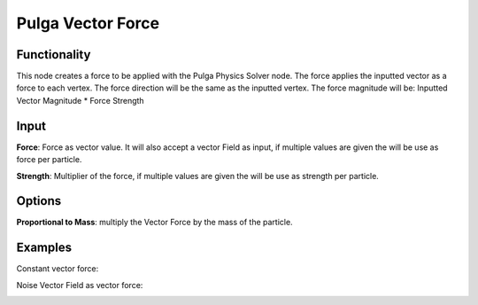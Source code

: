 Pulga Vector Force
==================

Functionality
-------------

This node creates a force to be applied with the Pulga Physics Solver node.
The force applies the inputted vector as a force to each vertex.
The force direction will be the same as the inputted vertex.
The force magnitude will be:  Inputted Vector Magnitude * Force Strength

Input
-----

**Force**: Force as vector value. It will also accept a vector Field as input, if multiple values are given the will be use as force per particle.

**Strength**: Multiplier of the force, if multiple values are given the will be use as strength per particle.

Options
-------

**Proportional to Mass**: multiply the Vector Force by the mass of the particle.


Examples
--------

Constant vector force:

.. image:: https://raw.githubusercontent.com/vicdoval/sverchok/docs_images/images_for_docs/pulga_physics/pulga_vector_force/blender_sverchok_pulga_vector_force_example_01.png


Noise Vector Field as vector force:

.. image:: https://raw.githubusercontent.com/vicdoval/sverchok/docs_images/images_for_docs/pulga_physics/pulga_vector_force/blender_sverchok_pulga_vector_force_example_02.png
